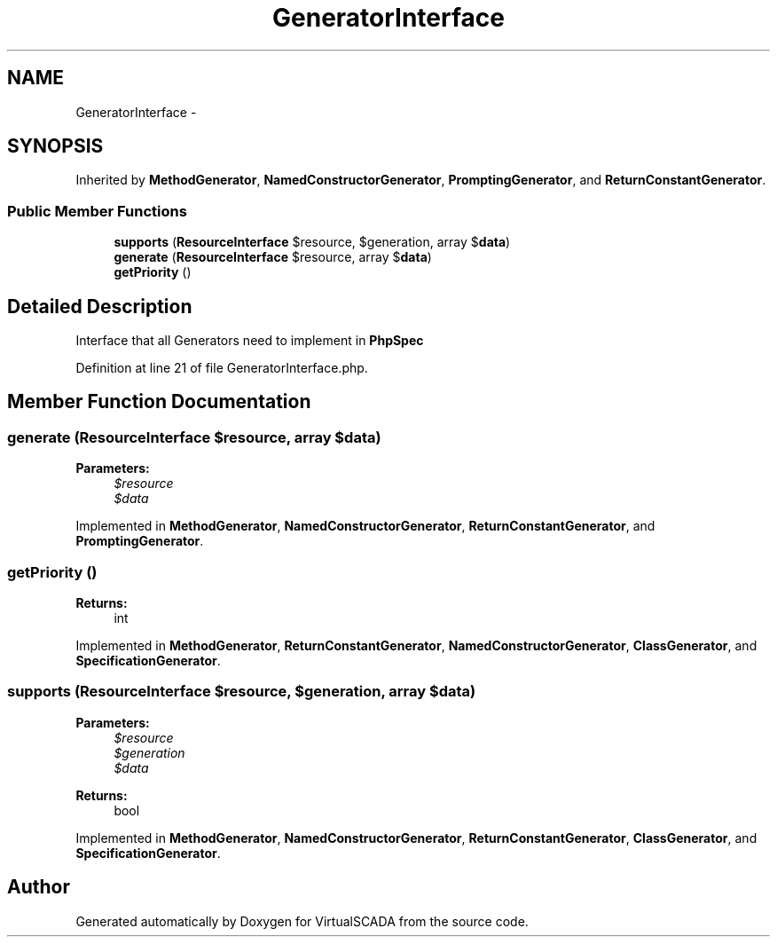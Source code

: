 .TH "GeneratorInterface" 3 "Tue Apr 14 2015" "Version 1.0" "VirtualSCADA" \" -*- nroff -*-
.ad l
.nh
.SH NAME
GeneratorInterface \- 
.SH SYNOPSIS
.br
.PP
.PP
Inherited by \fBMethodGenerator\fP, \fBNamedConstructorGenerator\fP, \fBPromptingGenerator\fP, and \fBReturnConstantGenerator\fP\&.
.SS "Public Member Functions"

.in +1c
.ti -1c
.RI "\fBsupports\fP (\fBResourceInterface\fP $resource, $generation, array $\fBdata\fP)"
.br
.ti -1c
.RI "\fBgenerate\fP (\fBResourceInterface\fP $resource, array $\fBdata\fP)"
.br
.ti -1c
.RI "\fBgetPriority\fP ()"
.br
.in -1c
.SH "Detailed Description"
.PP 
Interface that all Generators need to implement in \fBPhpSpec\fP 
.PP
Definition at line 21 of file GeneratorInterface\&.php\&.
.SH "Member Function Documentation"
.PP 
.SS "generate (\fBResourceInterface\fP $resource, array $data)"

.PP
\fBParameters:\fP
.RS 4
\fI$resource\fP 
.br
\fI$data\fP 
.RE
.PP

.PP
Implemented in \fBMethodGenerator\fP, \fBNamedConstructorGenerator\fP, \fBReturnConstantGenerator\fP, and \fBPromptingGenerator\fP\&.
.SS "getPriority ()"

.PP
\fBReturns:\fP
.RS 4
int 
.RE
.PP

.PP
Implemented in \fBMethodGenerator\fP, \fBReturnConstantGenerator\fP, \fBNamedConstructorGenerator\fP, \fBClassGenerator\fP, and \fBSpecificationGenerator\fP\&.
.SS "supports (\fBResourceInterface\fP $resource,  $generation, array $data)"

.PP
\fBParameters:\fP
.RS 4
\fI$resource\fP 
.br
\fI$generation\fP 
.br
\fI$data\fP 
.RE
.PP
\fBReturns:\fP
.RS 4
bool 
.RE
.PP

.PP
Implemented in \fBMethodGenerator\fP, \fBNamedConstructorGenerator\fP, \fBReturnConstantGenerator\fP, \fBClassGenerator\fP, and \fBSpecificationGenerator\fP\&.

.SH "Author"
.PP 
Generated automatically by Doxygen for VirtualSCADA from the source code\&.
